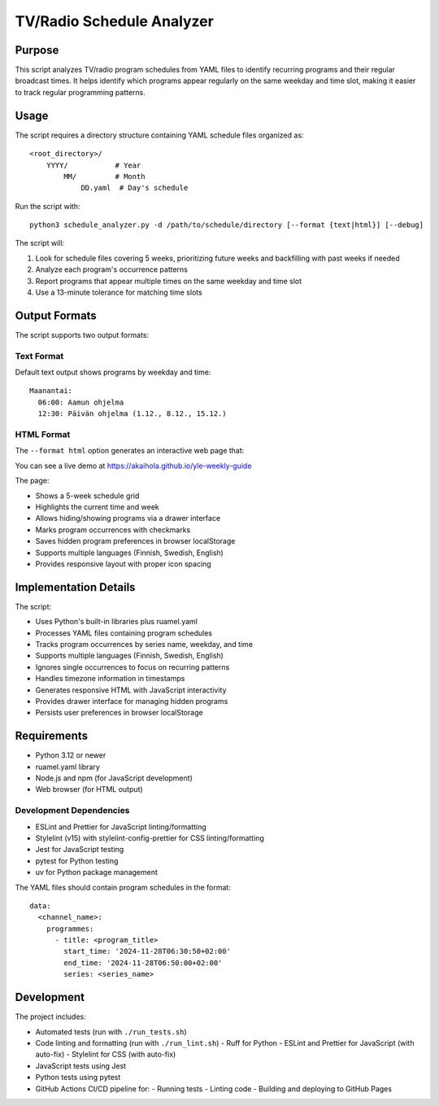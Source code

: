 ============================
TV/Radio Schedule Analyzer
============================

Purpose
-------
This script analyzes TV/radio program schedules from YAML files to identify recurring programs
and their regular broadcast times. It helps identify which programs appear regularly on the
same weekday and time slot, making it easier to track regular programming patterns.

Usage
-----
The script requires a directory structure containing YAML schedule files organized as::

    <root_directory>/
        YYYY/           # Year
            MM/         # Month
                DD.yaml  # Day's schedule

Run the script with::

    python3 schedule_analyzer.py -d /path/to/schedule/directory [--format {text|html}] [--debug]

The script will:

1. Look for schedule files covering 5 weeks, prioritizing future weeks and backfilling with past weeks if needed
2. Analyze each program's occurrence patterns
3. Report programs that appear multiple times on the same weekday and time slot
4. Use a 13-minute tolerance for matching time slots

Output Formats
-------------
The script supports two output formats:

Text Format
~~~~~~~~~~
Default text output shows programs by weekday and time::

    Maanantai:
      06:00: Aamun ohjelma
      12:30: Päivän ohjelma (1.12., 8.12., 15.12.)

HTML Format
~~~~~~~~~~
The ``--format html`` option generates an interactive web page that:

You can see a live demo at https://akaihola.github.io/yle-weekly-guide

The page:

- Shows a 5-week schedule grid
- Highlights the current time and week
- Allows hiding/showing programs via a drawer interface
- Marks program occurrences with checkmarks
- Saves hidden program preferences in browser localStorage
- Supports multiple languages (Finnish, Swedish, English)
- Provides responsive layout with proper icon spacing

Implementation Details
--------------------
The script:

- Uses Python's built-in libraries plus ruamel.yaml
- Processes YAML files containing program schedules
- Tracks program occurrences by series name, weekday, and time
- Supports multiple languages (Finnish, Swedish, English)
- Ignores single occurrences to focus on recurring patterns
- Handles timezone information in timestamps
- Generates responsive HTML with JavaScript interactivity
- Provides drawer interface for managing hidden programs
- Persists user preferences in browser localStorage

Requirements
-----------
- Python 3.12 or newer
- ruamel.yaml library
- Node.js and npm (for JavaScript development)
- Web browser (for HTML output)

Development Dependencies
~~~~~~~~~~~~~~~~~~~~~
- ESLint and Prettier for JavaScript linting/formatting
- Stylelint (v15) with stylelint-config-prettier for CSS linting/formatting
- Jest for JavaScript testing
- pytest for Python testing
- uv for Python package management

The YAML files should contain program schedules in the format::

    data:
      <channel_name>:
        programmes:
          - title: <program_title>
            start_time: '2024-11-28T06:30:50+02:00'
            end_time: '2024-11-28T06:50:00+02:00'
            series: <series_name>

Development
----------
The project includes:

- Automated tests (run with ``./run_tests.sh``)
- Code linting and formatting (run with ``./run_lint.sh``)
  - Ruff for Python
  - ESLint and Prettier for JavaScript (with auto-fix)
  - Stylelint for CSS (with auto-fix)
- JavaScript tests using Jest
- Python tests using pytest
- GitHub Actions CI/CD pipeline for:
  - Running tests
  - Linting code
  - Building and deploying to GitHub Pages
